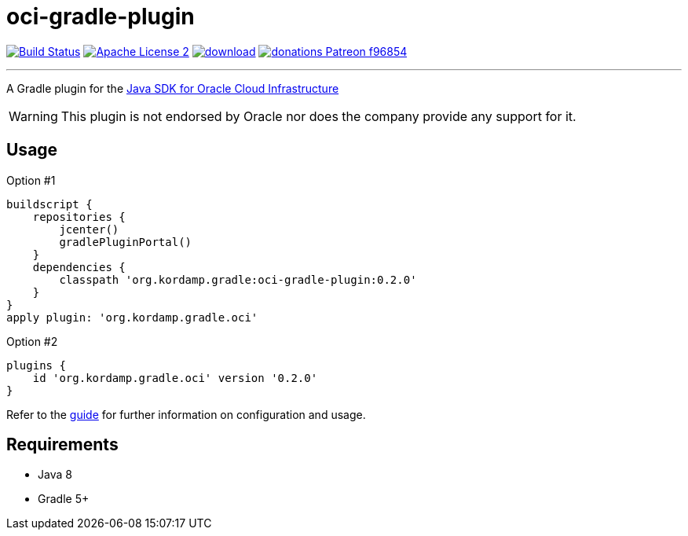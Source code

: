 = oci-gradle-plugin
:linkattrs:
:project-name: oci-gradle-plugin
:plugin-version: 0.2.0

image:https://img.shields.io/travis/aalmiray/{project-name}/master.svg?logo=travis["Build Status", link="https://travis-ci.org/aalmiray/{project-name}"]
image:https://img.shields.io/badge/license-ASF2-blue.svg?logo=apache["Apache License 2", link="http://www.apache.org/licenses/LICENSE-2.0.txt"]
image:https://api.bintray.com/packages/aalmiray/kordamp/{project-name}/images/download.svg[link="https://bintray.com/aalmiray/kordamp/{project-name}/_latestVersion"]
image:https://img.shields.io/badge/donations-Patreon-f96854.svg?logo=patreon[link="https://www.patreon.com/user?u=6609318"]

---

A Gradle plugin for the link:https://github.com/oracle/oci-java-sdk[Java SDK for Oracle Cloud Infrastructure]

WARNING: This plugin is not endorsed by Oracle nor does the company provide any support for it.

== Usage

Option #1
[source,groovy]
[subs="attributes"]
----
buildscript {
    repositories {
        jcenter()
        gradlePluginPortal()
    }
    dependencies {
        classpath 'org.kordamp.gradle:{project-name}:{plugin-version}'
    }
}
apply plugin: 'org.kordamp.gradle.oci'
----

Option #2
[source,groovy]
[subs="attributes"]
----
plugins {
    id 'org.kordamp.gradle.oci' version '{plugin-version}'
}
----

Refer to the link:http://aalmiray.github.io/{project-name}[guide, window="_blank"] for further information on configuration
and usage.

== Requirements

 * Java 8
 * Gradle 5+
